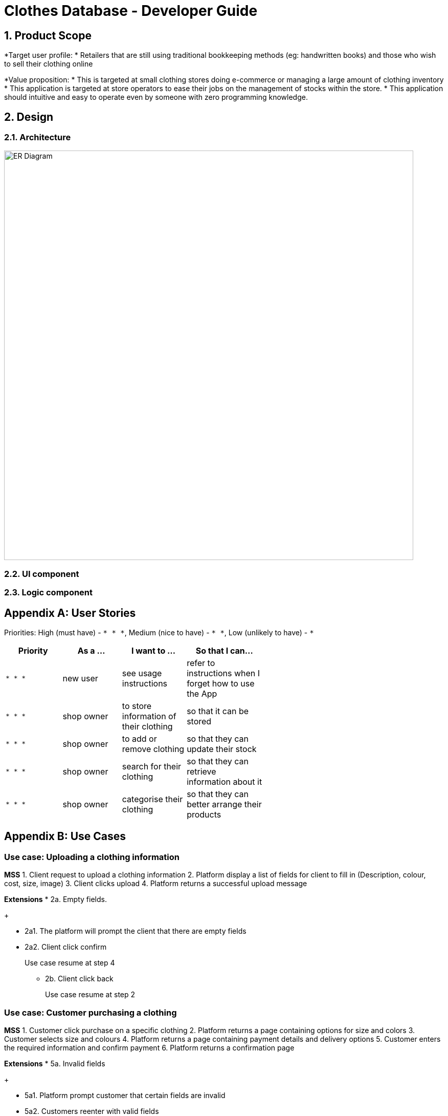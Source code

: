 = Clothes Database - Developer Guide
:toc:
:toc-title:
:toc-placement: preamble
:sectnums:
:imagesDir: images
:stylesDir: stylesheets
:xrefstyle: full
ifdef::env-github[]
:tip-caption: :bulb:
:note-caption: :information_source:
endif::[]
:repoURL: https://github.com/olimhc/TecProjManagment19

== Product Scope

*Target user profile:
* Retailers that are still using traditional bookkeeping methods (eg: handwritten books) and those who wish to sell their clothing online


*Value proposition:
* This is targeted at small clothing stores doing e-commerce or managing a large amount of clothing inventory
* This application is targeted at store operators to ease their jobs on the management of stocks within the store.
* This application should intuitive and easy to operate even by someone with zero programming knowledge.

== Design

[[Design-Architecture]]
=== Architecture
image::ER_Diagram.png[width="800"]

[[Design-Ui]]
=== UI component

[[Design-Logic]]
=== Logic component



[appendix]
== User Stories

Priorities: High (must have) - `* * \*`, Medium (nice to have) - `* \*`, Low (unlikely to have) - `*`

[width="59%",cols="22%,<23%,<25%,<30%",options="header",]
|=======================================================================
|Priority |As a ... |I want to ... |So that I can...
|`* * *` |new user |see usage instructions |refer to instructions when I forget how to use the App
|`* * *` |shop owner |to store information of their clothing |so that it can be stored
|`* * *` |shop owner |to add or remove clothing |so that they can update their stock
|`* * *` |shop owner |search for their clothing |so that they can retrieve information about it
|`* * *` |shop owner |categorise their clothing |so that they can better arrange their products
|=======================================================================


[appendix]
== Use Cases

[discrete]
=== Use case: Uploading a clothing information

*MSS*
1. Client request to upload a clothing information
2. Platform display a list of fields for client to fill in (Description, colour, cost, size, image)
3. Client clicks upload
4. Platform returns a successful upload message

*Extensions*
* 2a. Empty fields.
+
[none]

** 2a1. The platform will prompt the client that there are empty fields
** 2a2. Client click confirm
+
Use case resume at step 4
[none]

* 2b. Client click back
+
Use case resume at step 2

[discrete]
=== Use case: Customer purchasing a clothing

*MSS*
1. Customer click purchase on a specific clothing
2. Platform returns a page containing options for size and colors
3. Customer selects size and colours
4. Platform returns a page containing payment details and delivery options
5. Customer enters the required information and confirm payment
6. Platform returns a confirmation page

*Extensions*
* 5a. Invalid fields
+
[none]
** 5a1. Platform prompt customer that certain fields are invalid
** 5a2. Customers reenter with valid fields
+
Use case resume at step 6
[discrete]

[appendix]
== Non Functional Requirements

.  Should be able to hold up to 5000 data of clothing without a noticeable sluggishness in performance for typical usage.
.  Database should be able execute any retrieve information within 3 seconds.
.  Database should have an auto-save function whenever something is added
.  Database format should be downloadable

[appendix]

[appendix]
== Product Survey

*Product Name*

Author: ...

Pros:

* Ease of use.
* Low price, affordable for customer.
* Increase efficiency for the customer.
* Better organisation.

Cons:

* This platform is not integrable unless specified.
* This platform is made for small clothing business and would not be able to handle large amount of traffic at one go.

[appendix]

== Milestones



== Technical requirements
The project will work using Amazon Web Services (EC2 and S3) for the storage of content and would be backed up in a local server if the client wishes to do so. In that case, a server will be needed and also one extra computer for management. Out of it, there are needed 5 personal computers to manage the program on a daily basis by the shop employees.


== Limits and Exclusions
This project is exclusively only catered for clothing stores who wish to list their clothes online. This platform is not suitable for any other product forms and is not integrable with other platforms unless otherwise specified. It’s also important to note that scope of usage of this platform is as defined in the project scope.


== Review with customers
The customer review will be measured after the first release. It is intended to survey the client periodically to identify the strengths and user satisfaction.
After that, we could escalate the project to an online software store to deploy it to any store model, but that would be in a second stage of our software company.
